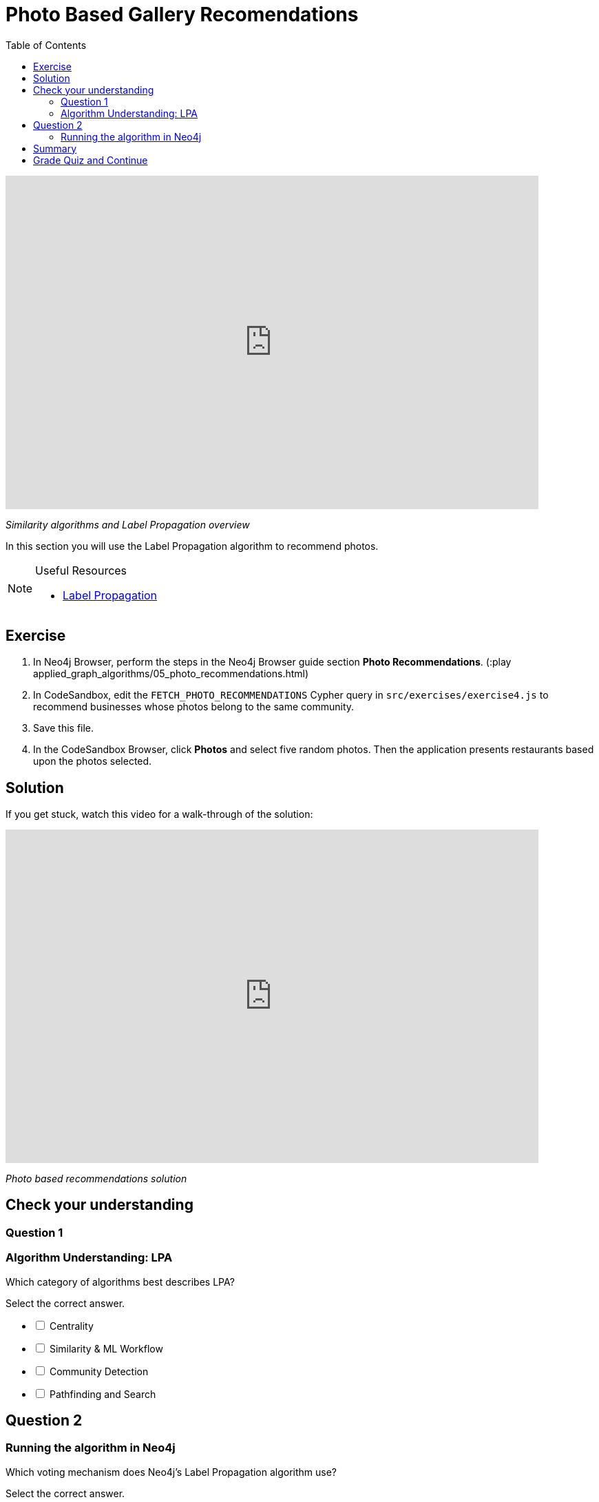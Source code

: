 = Photo Based Gallery Recomendations
:presenter: Neo4j
:twitter: neo4j
:email: info@neo4j.com
:neo4j-version: 3.5
:currentyear: 2019
:doctype: book
:toc: left
:toclevels: 3
:nextsecttitle: Summary
:prevsecttitle: Relevant Reviews
:nextsect: 6
:currsect: 5
:prevsect: 4
:experimental:
:imagedir: ../img
:manual: http://neo4j.com/docs/operations-manual/3.5

++++
<div style="position: relative; overflow: hidden; padding-top: 56.25%; width: 90%;">
  <iframe src="https://www.youtube.com/embed/Rf-dlMCKRlg" frameborder="0" allow="accelerometer; autoplay; encrypted-media; gyroscope; picture-in-picture" style="position: absolute; top: 0; left: 0; width: 100%; height: 100%; border: 0;" allowfullscreen></iframe>
</div>
++++
_Similarity algorithms and Label Propagation overview_

In this section you will use the Label Propagation algorithm to recommend photos.

[NOTE]
====
.Useful Resources

* https://neo4j.com/docs/graph-algorithms/current/algorithms/label-propagation/[Label Propagation^]
====

== Exercise

. In Neo4j Browser, perform the steps in the  Neo4j Browser guide section *Photo Recommendations*. (:play applied_graph_algorithms/05_photo_recommendations.html)
. In CodeSandbox, edit the `FETCH_PHOTO_RECOMMENDATIONS` Cypher query in `src/exercises/exercise4.js` to recommend businesses whose photos belong to the same community.
. Save this file.
. In the CodeSandbox Browser, click *Photos* and select five random photos. Then the application presents restaurants based upon the photos selected.

== Solution

If you get stuck, watch this video for a walk-through of the solution:

++++
<div style="position: relative; overflow: hidden; padding-top: 56.25%; width: 90%;">
  <iframe src="https://www.youtube.com/embed/FV0LznTB364" frameborder="0" allow="accelerometer; autoplay; encrypted-media; gyroscope; picture-in-picture" style="position: absolute; top: 0; left: 0; width: 100%; height: 100%; border: 0;" allowfullscreen></iframe>
</div>
++++
_Photo based recommendations solution_

[#module-5.quiz]
== Check your understanding
=== Question 1

=== Algorithm Understanding: LPA

Which category of algorithms best describes LPA?

Select the correct answer.
[%interactive]
- [ ] [.false-answer]#Centrality#
- [ ] [.false-answer]#Similarity & ML Workflow#
- [ ] [.required-answer]#Community Detection#
- [ ] [.false-answer]#Pathfinding and Search#

== Question 2

=== Running the algorithm in Neo4j

Which voting mechanism does Neo4j's Label Propagation algorithm use?

Select the correct answer.
[%interactive]
- [ ] [.false-answer]#Random Walk Method#
- [ ] [.required-answer]#Pull Method#
- [ ] [.false-answer]#Push Method#
- [ ] [.false-answer]#Modularity Optimization Method#

== Summary

You should now be able to:
[square]
* Use the Jaccard similarity algorithm.
* Use the Label Propagation Community Detection algorithm with Neo4j.

== Grade Quiz and Continue

++++
<a class="next-section medium button" href="../part-6/">Continue to Module 6</a>
++++

ifdef::backend-html5[]
++++
<script>
$( document ).ready(function() {
  Intercom('trackEvent','training-applied-algos-view-part5');
});
</script>
++++
endif::backend-html5[]
